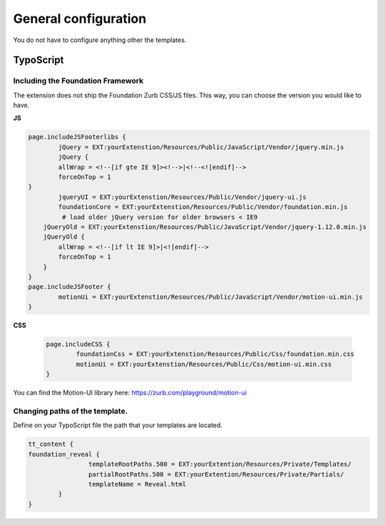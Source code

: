 
.. _templates:

General configuration
============
You do not have to configure anything other the templates. 

TypoScript
^^^^^^^^^^

Including the Foundation Framework
---------------------

The extension does not ship the Foundation Zurb CSS/JS files. This way, you can choose the version you would like to have.

**JS**

.. code-block:: typoscript 

	page.includeJSFooterlibs {
		jQuery = EXT:yourExtenstion/Resources/Public/JavaScript/Vendor/jquery.min.js
		jQuery {
       		allWrap = <!--[if gte IE 9]><!-->|<!--<![endif]-->
        	forceOnTop = 1
    	}
		jqueryUI = EXT:yourExtenstion/Resources/Public/Vendor/jquery-ui.js
		foundationCore = EXT:yourExtenstion/Resources/Public/Vendor/foundation.min.js
		 # load older jQuery version for older browsers < IE9
	    jQueryOld = EXT:yourExtenstion/Resources/Public/JavaScript/Vendor/jquery-1.12.0.min.js
	    jQueryOld {
	        allWrap = <!--[if lt IE 9]>|<![endif]-->
	        forceOnTop = 1
	    }
	}
	page.includeJSFooter {
		motionUi = EXT:yourExtenstion/Resources/Public/JavaScript/Vendor/motion-ui.min.js
	}

**CSS**

	.. code-block:: typoscript 

		page.includeCSS {
			foundationCss = EXT:yourExtenstion/Resources/Public/Css/foundation.min.css
			motionUi = EXT:yourExtenstion/Resources/Public/Css/motion-ui.min.css
		}

You can find the Motion-UI library here: https://zurb.com/playground/motion-ui

Changing paths of the template. 
---------------------

Define on your TypoScript file the path that your templates are located.

.. code-block:: typoscript

   	tt_content {
      	foundation_reveal {
			templateRootPaths.500 = EXT:yourExtention/Resources/Private/Templates/
			partialRootPaths.500 = EXT:yourExtention/Resources/Private/Partials/
			templateName = Reveal.html
		}
   	}



